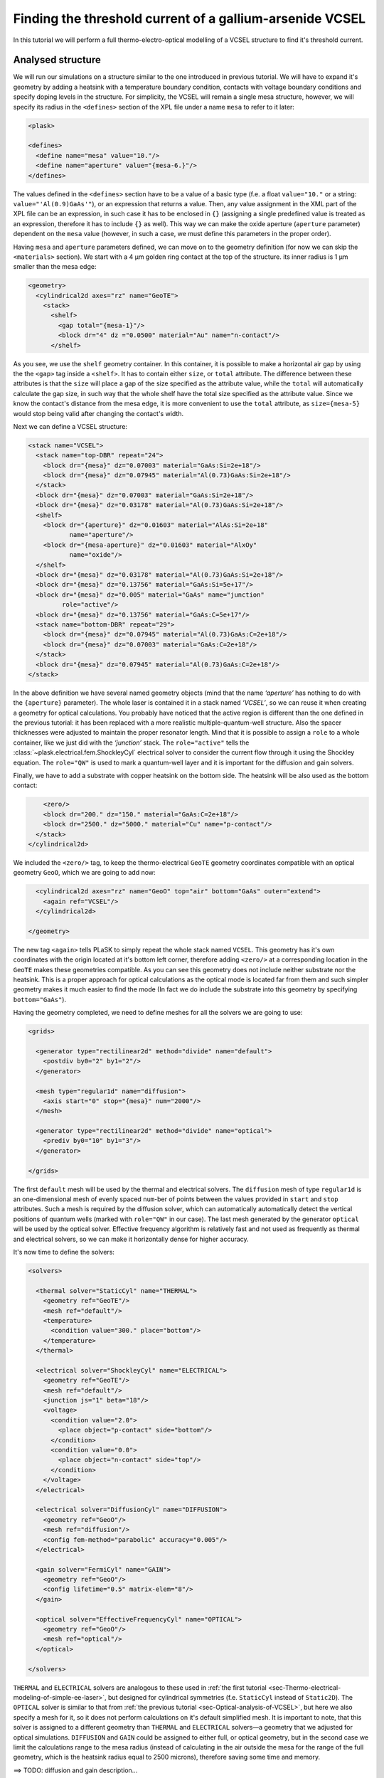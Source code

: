 .. _sec-full-threshold-analysis-of-VCSEL:

Finding the threshold current of a gallium-arsenide VCSEL
---------------------------------------------------------

.. comment::

   putting all the above together

   manual refinements of divide mesh generator

   diffusion, gain

   real-time structure modifications


In this tutorial we will perform a full thermo-electro-optical modelling of a VCSEL structure to find it's threshold current.

Analysed structure
^^^^^^^^^^^^^^^^^^

We will run our simulations on a structure similar to the one introduced in previous tutorial. We will have to expand it's geometry by adding a heatsink with a temperature boundary condition, contacts with voltage boundary conditions and specify doping levels in the structure. For simplicity, the VCSEL will remain a single mesa structure, however, we will specify its radius in the ``<defines>`` section of the XPL file under a name ``mesa`` to refer to it later:

.. code-block:: xml

   <plask>

   <defines>
     <define name="mesa" value="10."/>
     <define name="aperture" value="{mesa-6.}"/>
   </defines>

The values defined in the ``<defines>`` section have to be a value of a basic type (f.e. a float ``value="10."`` or a string: ``value="'Al(0.9)GaAs'"``), or an expression that returns a value. Then, any value assignment in the XML part of the XPL file can be an expression, in such case it has to be enclosed in ``{}`` (assigning a single predefined value is treated as an expression, therefore it has to include ``{}`` as well). This way we can make the oxide aperture (``aperture`` parameter) dependent on the ``mesa`` value (however, in such a case, we must define this parameters in the proper order).

Having ``mesa`` and ``aperture`` parameters defined, we can move on to the geometry definition (for now we can skip the ``<materials>`` section). We start with a 4 µm golden ring contact at the top of the structure. its inner radius is 1 µm smaller than the mesa edge:

.. code-block:: xml

   <geometry>
     <cylindrical2d axes="rz" name="GeoTE">
       <stack>
         <shelf>
           <gap total="{mesa-1}"/>
           <block dr="4" dz ="0.0500" material="Au" name="n-contact"/>
         </shelf>

As you see, we use the ``shelf`` geometry container. In this container, it is possible to make a horizontal air gap by using the the ``<gap>`` tag inside a ``<shelf>``. It has to contain either ``size``, or ``total`` attribute. The difference between these attributes is that the ``size`` will place a gap of the size specified as the attribute value, while the ``total`` will automatically calculate the gap size, in such way that the whole shelf have the total size specified as the attribute value. Since we know the contact's distance from the mesa edge, it is more convenient to use the ``total`` attribute, as ``size={mesa-5}`` would stop being valid after changing the contact's width.

Next we can define a VCSEL structure:

.. code-block:: xml

         <stack name="VCSEL">
           <stack name="top-DBR" repeat="24">
             <block dr="{mesa}" dz="0.07003" material="GaAs:Si=2e+18"/>
             <block dr="{mesa}" dz="0.07945" material="Al(0.73)GaAs:Si=2e+18"/>
           </stack>
           <block dr="{mesa}" dz="0.07003" material="GaAs:Si=2e+18"/>
           <block dr="{mesa}" dz="0.03178" material="Al(0.73)GaAs:Si=2e+18"/>
           <shelf>
             <block dr="{aperture}" dz="0.01603" material="AlAs:Si=2e+18"
                    name="aperture"/>
             <block dr="{mesa-aperture}" dz="0.01603" material="AlxOy"
                    name="oxide"/>
           </shelf>
           <block dr="{mesa}" dz="0.03178" material="Al(0.73)GaAs:Si=2e+18"/>
           <block dr="{mesa}" dz="0.13756" material="GaAs:Si=5e+17"/>
           <block dr="{mesa}" dz="0.005" material="GaAs" name="junction"
                  role="active"/>
           <block dr="{mesa}" dz="0.13756" material="GaAs:C=5e+17"/>
           <stack name="bottom-DBR" repeat="29">
             <block dr="{mesa}" dz="0.07945" material="Al(0.73)GaAs:C=2e+18"/>
             <block dr="{mesa}" dz="0.07003" material="GaAs:C=2e+18"/>
           </stack>
           <block dr="{mesa}" dz="0.07945" material="Al(0.73)GaAs:C=2e+18"/>
         </stack>


In the above definition we have several named geometry objects (mind that the name *‘aperture’* has nothing to do with the ``{aperture}`` parameter). The whole laser is contained it in a stack named *‘VCSEL’*, so we can reuse it when creating a geometry for optical calculations. You probably have noticed that the active region is different than the one defined in the previous tutorial: it has been replaced with a more realistic multiple-quantum-well structure. Also the spacer thicknesses were adjusted to maintain the proper resonator length. Mind that it is possible to assign a ``role`` to a whole container, like we just did with the *‘junction’* stack. The ``role="active"`` tells the :class:`~plask.electrical.fem.ShockleyCyl` electrical solver to consider the current flow through it using the Shockley equation. The ``role="QW"`` is used to mark a quantum-well layer and it is important for the diffusion and gain solvers.

Finally, we have to add a substrate with copper heatsink on the bottom side. The heatsink will be also used as the bottom contact:

.. code-block:: xml

         <zero/>
         <block dr="200." dz="150." material="GaAs:C=2e+18"/>
         <block dr="2500." dz="5000." material="Cu" name="p-contact"/>
       </stack>
     </cylindrical2d>

We included the ``<zero/>`` tag, to keep the thermo-electrical ``GeoTE`` geometry coordinates compatible with an optical geometry ``GeoO``, which we are going to add now:

.. code-block:: xml

     <cylindrical2d axes="rz" name="GeoO" top="air" bottom="GaAs" outer="extend">
       <again ref="VCSEL"/>
     </cylindrical2d>

   </geometry>

The new tag ``<again>`` tells PLaSK to simply repeat the whole stack named ``VCSEL``. This geometry has it's own coordinates with the origin located at it's bottom left corner, therefore adding ``<zero/>`` at a corresponding location in the ``GeoTE`` makes these geometries compatible. As you can see this geometry does not include neither substrate nor the heatsink. This is a proper approach for optical calculations as the optical mode is located far from them and such simpler geometry makes it much easier to find the mode (In fact we do include the substrate into this geometry by specifying ``bottom="GaAs"``).

Having the geometry completed, we need to define meshes for all the solvers we are going to use:

.. code-block:: xml

   <grids>

     <generator type="rectilinear2d" method="divide" name="default">
       <postdiv by0="2" by1="2"/>
     </generator>

     <mesh type="regular1d" name="diffusion">
       <axis start="0" stop="{mesa}" num="2000"/>
     </mesh>

     <generator type="rectilinear2d" method="divide" name="optical">
       <prediv by0="10" by1="3"/>
     </generator>

   </grids>

The first ``default`` mesh will be used by the thermal and electrical solvers. The ``diffusion`` mesh of type ``regular1d`` is an one-dimensional mesh of evenly spaced ``num``-ber of points between the values provided in ``start`` and ``stop`` attributes. Such a mesh is required by the diffusion solver, which can automatically automatically detect the vertical positions of quantum wells (marked with ``role="QW"`` in our case). The last mesh generated by the generator ``optical`` will be used by the optical solver. Effective frequency algorithm is relatively fast and not used as frequently as thermal and electrical solvers, so we can make it horizontally dense for higher accuracy.

It's now time to define the solvers:

.. code-block:: xml

   <solvers>

     <thermal solver="StaticCyl" name="THERMAL">
       <geometry ref="GeoTE"/>
       <mesh ref="default"/>
       <temperature>
         <condition value="300." place="bottom"/>
       </temperature>
     </thermal>

     <electrical solver="ShockleyCyl" name="ELECTRICAL">
       <geometry ref="GeoTE"/>
       <mesh ref="default"/>
       <junction js="1" beta="18"/>
       <voltage>
         <condition value="2.0">
           <place object="p-contact" side="bottom"/>
         </condition>
         <condition value="0.0">
           <place object="n-contact" side="top"/>
         </condition>
       </voltage>
     </electrical>

     <electrical solver="DiffusionCyl" name="DIFFUSION">
       <geometry ref="GeoO"/>
       <mesh ref="diffusion"/>
       <config fem-method="parabolic" accuracy="0.005"/>
     </electrical>

     <gain solver="FermiCyl" name="GAIN">
       <geometry ref="GeoO"/>
       <config lifetime="0.5" matrix-elem="8"/>
     </gain>

     <optical solver="EffectiveFrequencyCyl" name="OPTICAL">
       <geometry ref="GeoO"/>
       <mesh ref="optical"/>
     </optical>

   </solvers>

``THERMAL`` and ``ELECTRICAL`` solvers are analogous to these used in :ref:`the first tutorial <sec-Thermo-electrical-modeling-of-simple-ee-laser>`, but designed for cylindrical symmetries (f.e. ``StaticCyl`` instead of ``Static2D``). The ``OPTICAL`` solver is similar to that from :ref:`the previous tutorial <sec-Optical-analysis-of-VCSEL>`, but here we also specify a mesh for it, so it does not perform calculations on it's default simplified mesh. It is important to note, that this solver is assigned to a different geometry than ``THERMAL`` and ``ELECTRICAL`` solvers—a geometry that we adjusted for optical simulations. ``DIFFUSION`` and ``GAIN`` could be assigned to either full, or optical geometry, but in the second case we limit the calculations range to the mesa radius (instead of calculating in the air outside the mesa for the range of the full geometry, which is the heatsink radius equal to 2500 microns), therefore saving some time and memory.

==>  TODO: diffusion and gain description...

Having our solvers defined, we must connect them properly:

.. code-block:: xml

   <connects>
     <connect in="ELECTRICAL.inTemperature" out="THERMAL.outTemperature"/>
     <connect in="THERMAL.inHeatDensity" out="ELECTRICAL.outHeatDensity"/>

     <connect in="DIFFUSION.inTemperature" out="THERMAL.outTemperature"/>
     <connect in="DIFFUSION.inCurrentDensity"
              out="ELECTRICAL.outCurrentDensity"/>

     <connect in="GAIN.inTemperature" out="THERMAL.outTemperature"/>
     <connect in="GAIN.inCarriersConcentration"
              out="DIFFUSION.outCarriersConcentration"/>

     <connect in="OPTICAL.inTemperature" out="THERMAL.outTemperature"/>
     <connect in="OPTICAL.inGain" out="GAIN.outGain"/>
   </connects>

These are all the connects we need in our case. The first two are for achieving self-consistency in the thermo-electrical part. The final temperature distribution calculated by ``THERMAL`` solver will be then used by all other solvers. Additionally the ``DIFFUSION`` solver has to be provided with the current density distribution from ``ELECTRICAL`` solver, ``GAIN`` requires carriers concentration obtained in ``DIFFUSION`` to calculate gain, which then has to be eventually connected to the ``OPTICAL`` solver.

Manual refinements of divide mesh generator
^^^^^^^^^^^^^^^^^^^^^^^^^^^^^^^^^^^^^^^^^^^

We could now run our calculations. However, it is a good habit, to check the geometries for any design flaws and the grids for proper density. To do this, we write a simple script (remember to include it within ``<script><![CDATA[`` and ``]]></script>`` tags), that will just draw the ``GeoTE`` geometry and the ``default`` grid with the boundary conditions:

.. code-block:: python

   figure()
   plot_geometry(GEO.GeoTE, set_limits=True)
   gcf().canvas.set_window_title("GEO TE")

   figure()
   plot_geometry(GEO.GeoTE, set_limits=True)
   defmesh = MSG.default(GEO.GeoTE.item)
   plot_mesh(defmesh, color="0.75")
   plot_boundary(ELECTRICAL.voltage_boundary, defmesh,
                 ELECTRICAL.geometry, color="b", marker="D")
   plot_boundary(THERMAL.temperature_boundary, defmesh,
                 THERMAL.geometry, color="r")
   gcf().canvas.set_window_title("Default mesh")

   show()

Now, close the XPL file with the ``</plask>`` tag and execute it. You can now see, that the lattice is rather sparse. It could be improved by increasing the values in the ``<postdiv by0="2" by1="2"/>`` line (that corresponds to horizontal and vertical divisions of every element in the geometry), but thiss would either end up with a mesh that is still too sparse at important locations or overlay too dense and calculations-ineffective. PLaSK allows for a better approach: manual addition of refinements at a desired location in a desired dimension. Let's modify our ``default`` mesh generator by adding a vertical refinement at the very bottom of the heatsink, where the temperature boundary condition is located, and two horizontal refinements at the inner part of the oxidation, where strong current crowding is expected:

.. code-block:: xml

   <grids>

     <generator type="rectilinear2d" method="divide" name="default">
       <postdiv by0="2" by1="2"/>
       <refinements>
         <axis1 object="p-contact" at="50"/>
         <axis0 object="oxide" at="-0.1"/>
         <axis0 object="oxide" at="-0.05"/>
       </refinements>
     </generator>

The refinements have to be included within the ``<refinements>`` element and are described with the ``axis#`` tag, where ``#`` means the axis number (0 for horizontal and 1 for vertical; in our case *r* and *z*, respectively). The ``at`` attribute places a single refinement line at the location provided in the ``at`` attribute along the requested direction in the local coordinates of an object specified in the ``object`` attribute. So the first refinement will add a single refinement line 50 microns in the *z* direction above the bottom of the *‘p-contact’* (heatsink), while the next two will place 2 horizontal refinements to the left of the *‘oxide’* object's left edge. The last two refinements are defined outside the object they are referred to, which will result in a warning-message when executing the file. We defined these refinements this way on purpose, because this notation is simpler than referring to the *‘aperture’* object and using expressions with predefined values (``<axis0 object="oxide" at="{aperture-0.1}"/>``) and we are sure that these refinements are still within our geometry. Therefore we can ignore corresponding warnings, however it is always important to check the warning-messages, as they may point to a serious flaw in our code, especially when lots of predefined variables or/and real-time geometry changes are involved. It is possible to disable warning, for this please refer to the documentation of the generator :xml:tag:`<warnings>` tag.

Instead of the ``at`` attribute, it is also possible to use either ``by``, or ``every`` attribute. ``by`` results in dividing the specified objects into provided number of elements, while ``every`` places refinement lines spaced equally with a distance specified as this attribute value. We must remember that adding a single refinement line does not actually result in a single refinement in the final mesh, as it creates an artificial element in the geometry, for which the grid is then generated, as the generator automatically ensures that the distance between adjacent grid lines does not change too rapidly. You can see the new mesh by executing the file again.

Threshold current calculations
^^^^^^^^^^^^^^^^^^^^^^^^^^^^^^

With having the geometries and meshes prepared, we can move on to the script part. Like in the previous tutorial, we are going to create a separate tutorial3.py file for the scripting purpose and begin it with::

 import sys
 import scipy.optimize

 filename = sys.argv[1]
 loadxpl(filename)

Then we can move directly to defining a function for the brenq root-finding algorithm, but this time, it will take the voltage applied to the structure as it's argument and return the material losses::

 def lossVsVoltage(voltage):
  ELECTRICAL.voltage_boundary[0].value = voltage
  verr = electr.compute(1)
  terr = therm.compute(1)
  while terr > THERMAL.maxerr or verr > ELECTRICAL.maxerr:
   verr = ELECTRICAL.compute(8)
   terr = THERMAL.compute(1)
  DIFFUSION.compute_threshold()
  mode_number = OPTICAL.find_mode(980.)
  mode_wavelength = OPTICAL.outWavelength(mode_number)
  mode_loss = OPTICAL.outLoss(mode_number)
  print_log(LOG_INFO, "voltage = " + str(voltage) + ", current = "
   + ELECTRICAL.get_total_current() + ", material losses " + str(mode_loss))
  return mode_loss




threshold_voltage = scipy.optimize.brentq(lossVsVoltage,0.,2500., xtol=0.1)


lossVsVoltage(threshold_voltage)
threshold_current = abs(ELECTRICAL.get_total_current())





Real-time structure modifications
^^^^^^^^^^^^^^^^^^^^^^^^^^^^^^^^^

set voltage -> current vs aperture


